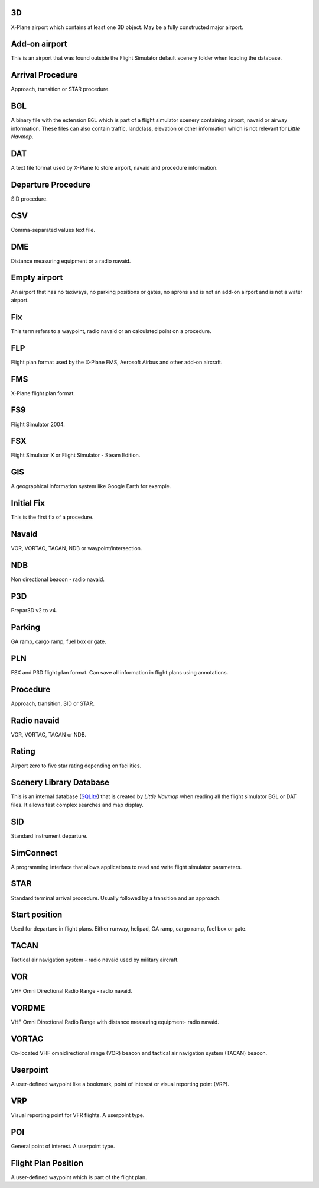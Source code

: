 3D
--

X-Plane airport which contains at least one 3D object. May be a fully
constructed major airport.

Add-on airport
--------------

This is an airport that was found outside the Flight Simulator default
scenery folder when loading the database.

Arrival Procedure
-----------------

Approach, transition or STAR procedure.

BGL
---

A binary file with the extension ``BGL`` which is part of a flight
simulator scenery containing airport, navaid or airway information.
These files can also contain traffic, landclass, elevation or other
information which is not relevant for *Little Navmap*.

DAT
---

A text file format used by X-Plane to store airport, navaid and
procedure information.

Departure Procedure
-------------------

SID procedure.

CSV
---

Comma-separated values text file.

DME
---

Distance measuring equipment or a radio navaid.

Empty airport
-------------

An airport that has no taxiways, no parking positions or gates, no
aprons and is not an add-on airport and is not a water airport.

Fix
---

This term refers to a waypoint, radio navaid or an calculated point on a
procedure.

FLP
---

Flight plan format used by the X-Plane FMS, Aerosoft Airbus and other
add-on aircraft.

FMS
---

X-Plane flight plan format.

FS9
---

Flight Simulator 2004.

FSX
---

Flight Simulator X or Flight Simulator - Steam Edition.

GIS
---

A geographical information system like Google Earth for example.

Initial Fix
-----------

This is the first fix of a procedure.

Navaid
------

VOR, VORTAC, TACAN, NDB or waypoint/intersection.

NDB
---

Non directional beacon - radio navaid.

P3D
---

Prepar3D v2 to v4.

Parking
-------

GA ramp, cargo ramp, fuel box or gate.

PLN
---

FSX and P3D flight plan format. Can save all information in flight plans
using annotations.

Procedure
---------

Approach, transition, SID or STAR.

Radio navaid
------------

VOR, VORTAC, TACAN or NDB.

Rating
------

Airport zero to five star rating depending on facilities.

Scenery Library Database
------------------------

This is an internal database (`SQLite <http://sqlite.org>`__) that is
created by *Little Navmap* when reading all the flight simulator BGL or
DAT files. It allows fast complex searches and map display.

SID
---

Standard instrument departure.

SimConnect
----------

A programming interface that allows applications to read and write
flight simulator parameters.

STAR
----

Standard terminal arrival procedure. Usually followed by a transition
and an approach.

Start position
--------------

Used for departure in flight plans. Either runway, helipad, GA ramp,
cargo ramp, fuel box or gate.

TACAN
-----

Tactical air navigation system - radio navaid used by military aircraft.

VOR
---

VHF Omni Directional Radio Range - radio navaid.

VORDME
------

VHF Omni Directional Radio Range with distance measuring equipment-
radio navaid.

VORTAC
------

Co-located VHF omnidirectional range (VOR) beacon and tactical air
navigation system (TACAN) beacon.

Userpoint
---------

A user-defined waypoint like a bookmark, point of interest or visual
reporting point (VRP).

VRP
---

Visual reporting point for VFR flights. A userpoint type.

POI
---

General point of interest. A userpoint type.

Flight Plan Position
--------------------

A user-defined waypoint which is part of the flight plan.
